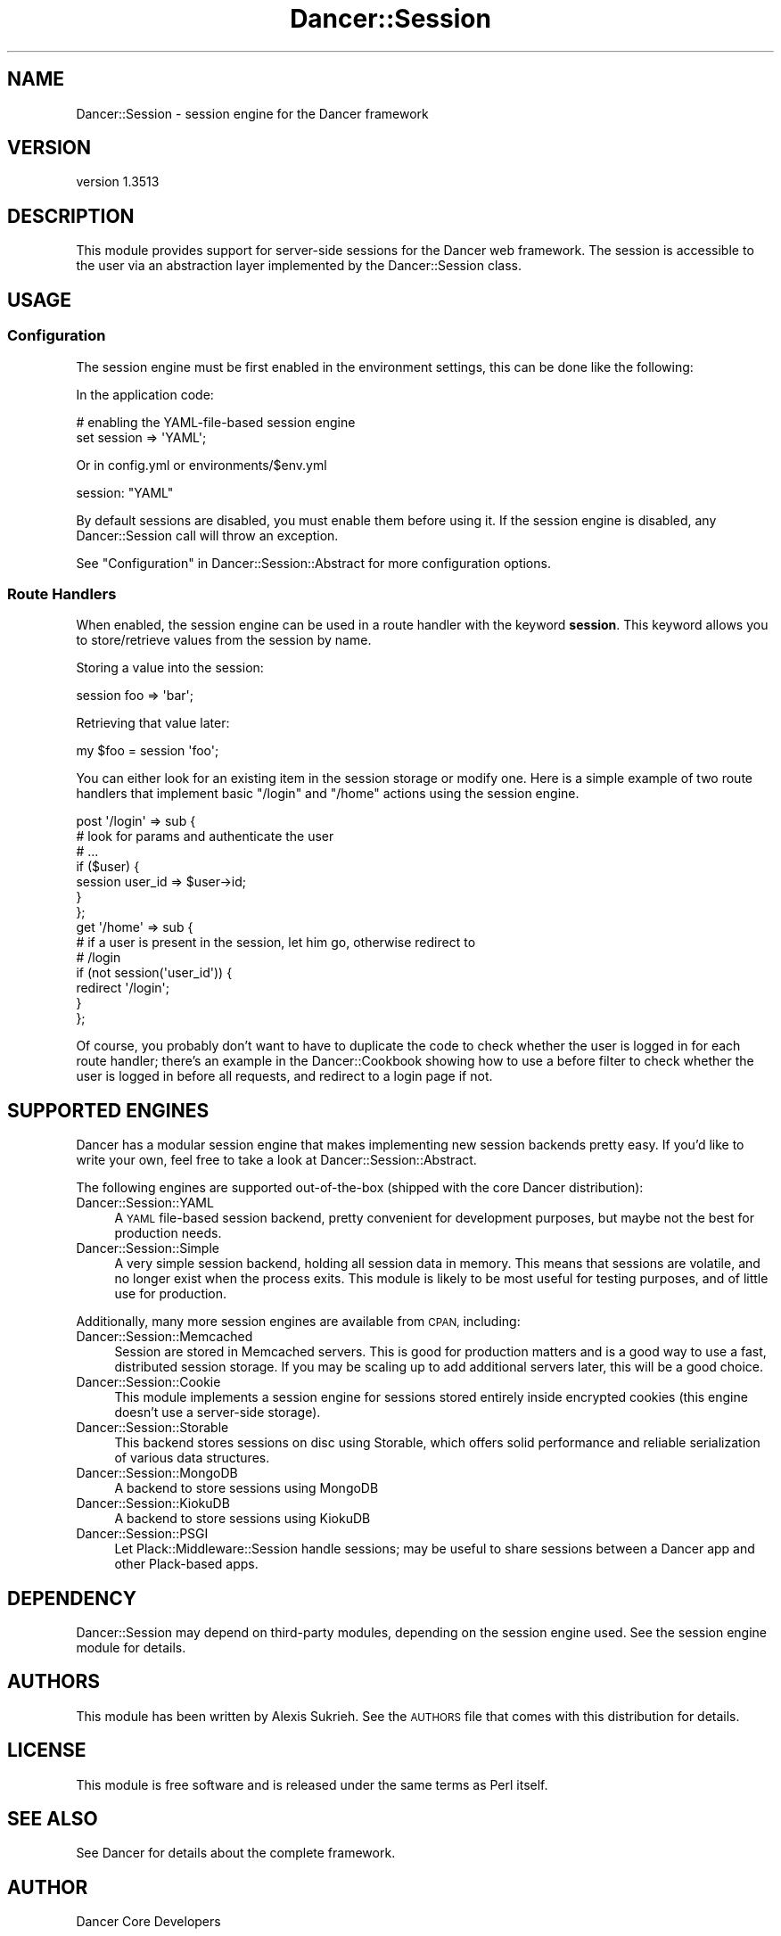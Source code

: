 .\" Automatically generated by Pod::Man 4.14 (Pod::Simple 3.40)
.\"
.\" Standard preamble:
.\" ========================================================================
.de Sp \" Vertical space (when we can't use .PP)
.if t .sp .5v
.if n .sp
..
.de Vb \" Begin verbatim text
.ft CW
.nf
.ne \\$1
..
.de Ve \" End verbatim text
.ft R
.fi
..
.\" Set up some character translations and predefined strings.  \*(-- will
.\" give an unbreakable dash, \*(PI will give pi, \*(L" will give a left
.\" double quote, and \*(R" will give a right double quote.  \*(C+ will
.\" give a nicer C++.  Capital omega is used to do unbreakable dashes and
.\" therefore won't be available.  \*(C` and \*(C' expand to `' in nroff,
.\" nothing in troff, for use with C<>.
.tr \(*W-
.ds C+ C\v'-.1v'\h'-1p'\s-2+\h'-1p'+\s0\v'.1v'\h'-1p'
.ie n \{\
.    ds -- \(*W-
.    ds PI pi
.    if (\n(.H=4u)&(1m=24u) .ds -- \(*W\h'-12u'\(*W\h'-12u'-\" diablo 10 pitch
.    if (\n(.H=4u)&(1m=20u) .ds -- \(*W\h'-12u'\(*W\h'-8u'-\"  diablo 12 pitch
.    ds L" ""
.    ds R" ""
.    ds C` ""
.    ds C' ""
'br\}
.el\{\
.    ds -- \|\(em\|
.    ds PI \(*p
.    ds L" ``
.    ds R" ''
.    ds C`
.    ds C'
'br\}
.\"
.\" Escape single quotes in literal strings from groff's Unicode transform.
.ie \n(.g .ds Aq \(aq
.el       .ds Aq '
.\"
.\" If the F register is >0, we'll generate index entries on stderr for
.\" titles (.TH), headers (.SH), subsections (.SS), items (.Ip), and index
.\" entries marked with X<> in POD.  Of course, you'll have to process the
.\" output yourself in some meaningful fashion.
.\"
.\" Avoid warning from groff about undefined register 'F'.
.de IX
..
.nr rF 0
.if \n(.g .if rF .nr rF 1
.if (\n(rF:(\n(.g==0)) \{\
.    if \nF \{\
.        de IX
.        tm Index:\\$1\t\\n%\t"\\$2"
..
.        if !\nF==2 \{\
.            nr % 0
.            nr F 2
.        \}
.    \}
.\}
.rr rF
.\" ========================================================================
.\"
.IX Title "Dancer::Session 3"
.TH Dancer::Session 3 "2020-01-29" "perl v5.32.0" "User Contributed Perl Documentation"
.\" For nroff, turn off justification.  Always turn off hyphenation; it makes
.\" way too many mistakes in technical documents.
.if n .ad l
.nh
.SH "NAME"
Dancer::Session \- session engine for the Dancer framework
.SH "VERSION"
.IX Header "VERSION"
version 1.3513
.SH "DESCRIPTION"
.IX Header "DESCRIPTION"
This module provides support for server-side sessions for the Dancer web
framework. The session is accessible to the user via an abstraction layer
implemented by the Dancer::Session class.
.SH "USAGE"
.IX Header "USAGE"
.SS "Configuration"
.IX Subsection "Configuration"
The session engine must be first enabled in the environment settings, this can
be done like the following:
.PP
In the application code:
.PP
.Vb 2
\&    # enabling the YAML\-file\-based session engine
\&    set session => \*(AqYAML\*(Aq;
.Ve
.PP
Or in config.yml or environments/$env.yml
.PP
.Vb 1
\&    session: "YAML"
.Ve
.PP
By default sessions are disabled, you must enable them before using it. If the
session engine is disabled, any Dancer::Session call will throw an exception.
.PP
See \*(L"Configuration\*(R" in Dancer::Session::Abstract for more configuration options.
.SS "Route Handlers"
.IX Subsection "Route Handlers"
When enabled, the session engine can be used in a route handler with the keyword
\&\fBsession\fR. This keyword allows you to store/retrieve values from the session by
name.
.PP
Storing a value into the session:
.PP
.Vb 1
\&    session foo => \*(Aqbar\*(Aq;
.Ve
.PP
Retrieving that value later:
.PP
.Vb 1
\&    my $foo = session \*(Aqfoo\*(Aq;
.Ve
.PP
You can either look for an existing item in the session storage or modify one.
Here is a simple example of two route handlers that implement basic \f(CW\*(C`/login\*(C'\fR
and \f(CW\*(C`/home\*(C'\fR actions using the session engine.
.PP
.Vb 7
\&    post \*(Aq/login\*(Aq => sub {
\&        # look for params and authenticate the user
\&        # ...
\&        if ($user) {
\&            session user_id => $user\->id;
\&        }
\&    };
\&
\&    get \*(Aq/home\*(Aq => sub {
\&        # if a user is present in the session, let him go, otherwise redirect to
\&        # /login
\&        if (not session(\*(Aquser_id\*(Aq)) {
\&            redirect \*(Aq/login\*(Aq;
\&        }
\&    };
.Ve
.PP
Of course, you probably don't want to have to duplicate the code to check
whether the user is logged in for each route handler; there's an example in the
Dancer::Cookbook showing how to use a before filter to check whether the user
is logged in before all requests, and redirect to a login page if not.
.SH "SUPPORTED ENGINES"
.IX Header "SUPPORTED ENGINES"
Dancer has a modular session engine that makes implementing new session backends
pretty easy. If you'd like to write your own, feel free to take a
look at Dancer::Session::Abstract.
.PP
The following engines are supported out-of-the-box (shipped with the core Dancer
distribution):
.IP "Dancer::Session::YAML" 4
.IX Item "Dancer::Session::YAML"
A \s-1YAML\s0 file-based session backend, pretty convenient for development purposes,
but maybe not the best for production needs.
.IP "Dancer::Session::Simple" 4
.IX Item "Dancer::Session::Simple"
A very simple session backend, holding all session data in memory.  This means
that sessions are volatile, and no longer exist when the process exits.  This
module is likely to be most useful for testing purposes, and of little use for
production.
.PP
Additionally, many more session engines are available from \s-1CPAN,\s0 including:
.IP "Dancer::Session::Memcached" 4
.IX Item "Dancer::Session::Memcached"
Session are stored in Memcached servers. This is good for production matters
and is a good way to use a fast, distributed session storage.  If you may be
scaling up to add additional servers later, this will be a good choice.
.IP "Dancer::Session::Cookie" 4
.IX Item "Dancer::Session::Cookie"
This module implements a session engine for sessions stored entirely
inside encrypted cookies (this engine doesn't use a server-side storage).
.IP "Dancer::Session::Storable" 4
.IX Item "Dancer::Session::Storable"
This backend stores sessions on disc using Storable, which offers solid
performance and reliable serialization of various data structures.
.IP "Dancer::Session::MongoDB" 4
.IX Item "Dancer::Session::MongoDB"
A backend to store sessions using MongoDB
.IP "Dancer::Session::KiokuDB" 4
.IX Item "Dancer::Session::KiokuDB"
A backend to store sessions using KiokuDB
.IP "Dancer::Session::PSGI" 4
.IX Item "Dancer::Session::PSGI"
Let Plack::Middleware::Session handle sessions; may be useful to share sessions
between a Dancer app and other Plack-based apps.
.SH "DEPENDENCY"
.IX Header "DEPENDENCY"
Dancer::Session may depend on third-party modules, depending on the session
engine used. See the session engine module for details.
.SH "AUTHORS"
.IX Header "AUTHORS"
This module has been written by Alexis Sukrieh. See the \s-1AUTHORS\s0 file that comes
with this distribution for details.
.SH "LICENSE"
.IX Header "LICENSE"
This module is free software and is released under the same terms as Perl
itself.
.SH "SEE ALSO"
.IX Header "SEE ALSO"
See Dancer for details about the complete framework.
.SH "AUTHOR"
.IX Header "AUTHOR"
Dancer Core Developers
.SH "COPYRIGHT AND LICENSE"
.IX Header "COPYRIGHT AND LICENSE"
This software is copyright (c) 2010 by Alexis Sukrieh.
.PP
This is free software; you can redistribute it and/or modify it under
the same terms as the Perl 5 programming language system itself.
